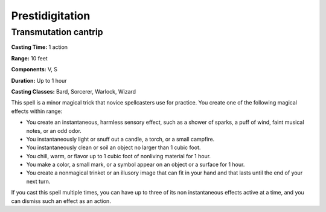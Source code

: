 
.. _srd:prestidigitation:

Prestidigitation
-------------------------------------------------------------

Transmutation cantrip
^^^^^^^^^^^^^^^^^^^^^

**Casting Time:** 1 action

**Range:** 10 feet

**Components:** V, S

**Duration:** Up to 1 hour

**Casting Classes:** Bard, Sorcerer, Warlock, Wizard

This spell is a minor magical trick that novice spellcasters use for
practice. You create one of the following magical effects within range:

-  You create an instantaneous, harmless sensory effect, such as a
   shower of sparks, a puff of wind, faint musical notes, or an odd
   odor.
-  You instantaneously light or snuff out a candle, a torch, or a small
   campfire.
-  You instantaneously clean or soil an object no larger than 1 cubic
   foot.
-  You chill, warm, or flavor up to 1 cubic foot of nonliving material
   for 1 hour.
-  You make a color, a small mark, or a symbol appear on an object or a
   surface for 1 hour.
-  You create a nonmagical trinket or an illusory image that can fit in
   your hand and that lasts until the end of your next turn.

If you cast this spell multiple times, you can have up to three of its
non instantaneous effects active at a time, and you can dismiss such an
effect as an action.
